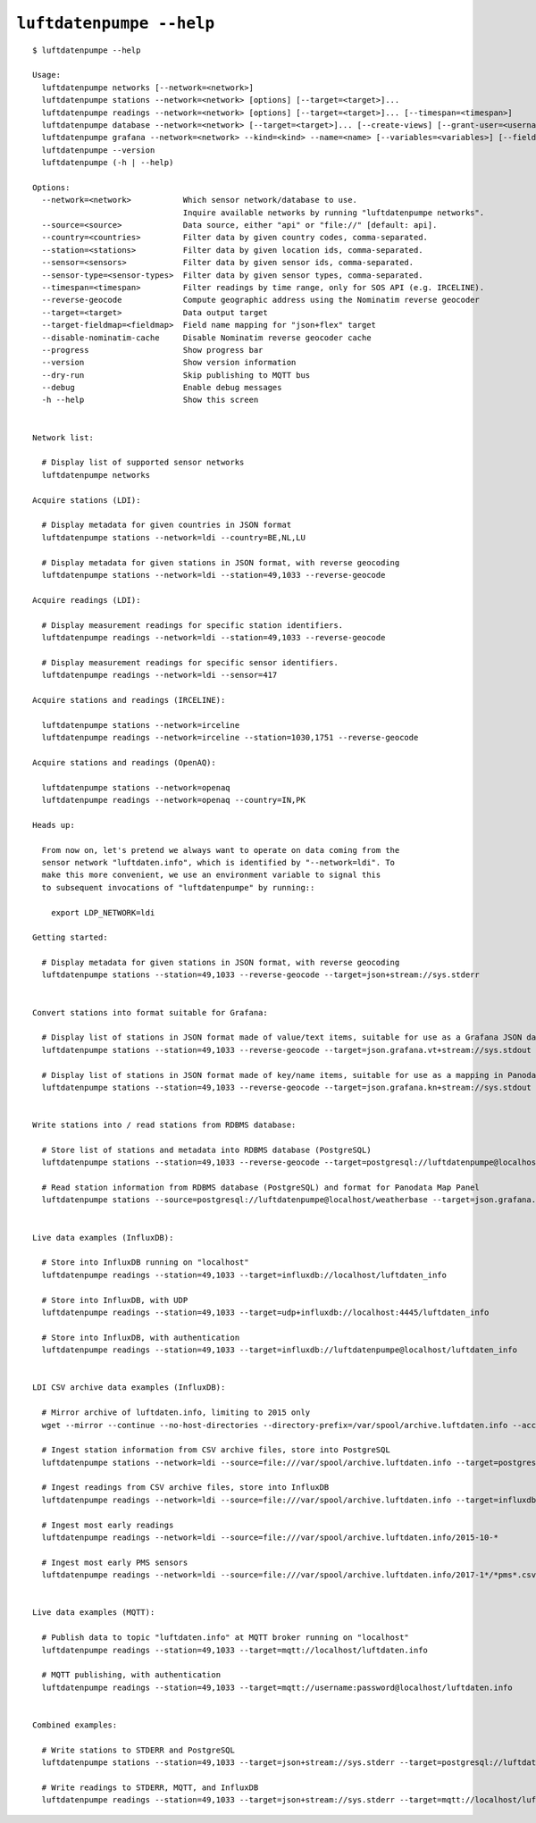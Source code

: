 #########################
``luftdatenpumpe --help``
#########################

::

    $ luftdatenpumpe --help

    Usage:
      luftdatenpumpe networks [--network=<network>]
      luftdatenpumpe stations --network=<network> [options] [--target=<target>]...
      luftdatenpumpe readings --network=<network> [options] [--target=<target>]... [--timespan=<timespan>]
      luftdatenpumpe database --network=<network> [--target=<target>]... [--create-views] [--grant-user=<username>] [--drop-data] [--drop-tables] [--drop-database]
      luftdatenpumpe grafana --network=<network> --kind=<kind> --name=<name> [--variables=<variables>] [--fields=<fields>]
      luftdatenpumpe --version
      luftdatenpumpe (-h | --help)

    Options:
      --network=<network>           Which sensor network/database to use.
                                    Inquire available networks by running "luftdatenpumpe networks".
      --source=<source>             Data source, either "api" or "file://" [default: api].
      --country=<countries>         Filter data by given country codes, comma-separated.
      --station=<stations>          Filter data by given location ids, comma-separated.
      --sensor=<sensors>            Filter data by given sensor ids, comma-separated.
      --sensor-type=<sensor-types>  Filter data by given sensor types, comma-separated.
      --timespan=<timespan>         Filter readings by time range, only for SOS API (e.g. IRCELINE).
      --reverse-geocode             Compute geographic address using the Nominatim reverse geocoder
      --target=<target>             Data output target
      --target-fieldmap=<fieldmap>  Field name mapping for "json+flex" target
      --disable-nominatim-cache     Disable Nominatim reverse geocoder cache
      --progress                    Show progress bar
      --version                     Show version information
      --dry-run                     Skip publishing to MQTT bus
      --debug                       Enable debug messages
      -h --help                     Show this screen


    Network list:

      # Display list of supported sensor networks
      luftdatenpumpe networks

    Acquire stations (LDI):

      # Display metadata for given countries in JSON format
      luftdatenpumpe stations --network=ldi --country=BE,NL,LU

      # Display metadata for given stations in JSON format, with reverse geocoding
      luftdatenpumpe stations --network=ldi --station=49,1033 --reverse-geocode

    Acquire readings (LDI):

      # Display measurement readings for specific station identifiers.
      luftdatenpumpe readings --network=ldi --station=49,1033 --reverse-geocode

      # Display measurement readings for specific sensor identifiers.
      luftdatenpumpe readings --network=ldi --sensor=417

    Acquire stations and readings (IRCELINE):

      luftdatenpumpe stations --network=irceline
      luftdatenpumpe readings --network=irceline --station=1030,1751 --reverse-geocode

    Acquire stations and readings (OpenAQ):

      luftdatenpumpe stations --network=openaq
      luftdatenpumpe readings --network=openaq --country=IN,PK

    Heads up:

      From now on, let's pretend we always want to operate on data coming from the
      sensor network "luftdaten.info", which is identified by "--network=ldi". To
      make this more convenient, we use an environment variable to signal this
      to subsequent invocations of "luftdatenpumpe" by running::

        export LDP_NETWORK=ldi

    Getting started:

      # Display metadata for given stations in JSON format, with reverse geocoding
      luftdatenpumpe stations --station=49,1033 --reverse-geocode --target=json+stream://sys.stderr


    Convert stations into format suitable for Grafana:

      # Display list of stations in JSON format made of value/text items, suitable for use as a Grafana JSON data source
      luftdatenpumpe stations --station=49,1033 --reverse-geocode --target=json.grafana.vt+stream://sys.stdout

      # Display list of stations in JSON format made of key/name items, suitable for use as a mapping in Panodata Map Panel
      luftdatenpumpe stations --station=49,1033 --reverse-geocode --target=json.grafana.kn+stream://sys.stdout


    Write stations into / read stations from RDBMS database:

      # Store list of stations and metadata into RDBMS database (PostgreSQL)
      luftdatenpumpe stations --station=49,1033 --reverse-geocode --target=postgresql://luftdatenpumpe@localhost/weatherbase

      # Read station information from RDBMS database (PostgreSQL) and format for Panodata Map Panel
      luftdatenpumpe stations --source=postgresql://luftdatenpumpe@localhost/weatherbase --target=json.grafana.kn+stream://sys.stdout


    Live data examples (InfluxDB):

      # Store into InfluxDB running on "localhost"
      luftdatenpumpe readings --station=49,1033 --target=influxdb://localhost/luftdaten_info

      # Store into InfluxDB, with UDP
      luftdatenpumpe readings --station=49,1033 --target=udp+influxdb://localhost:4445/luftdaten_info

      # Store into InfluxDB, with authentication
      luftdatenpumpe readings --station=49,1033 --target=influxdb://luftdatenpumpe@localhost/luftdaten_info


    LDI CSV archive data examples (InfluxDB):

      # Mirror archive of luftdaten.info, limiting to 2015 only
      wget --mirror --continue --no-host-directories --directory-prefix=/var/spool/archive.luftdaten.info --accept-regex='2015' http://archive.luftdaten.info/

      # Ingest station information from CSV archive files, store into PostgreSQL
      luftdatenpumpe stations --network=ldi --source=file:///var/spool/archive.luftdaten.info --target=postgresql://luftdatenpumpe@localhost/weatherbase --reverse-geocode --progress

      # Ingest readings from CSV archive files, store into InfluxDB
      luftdatenpumpe readings --network=ldi --source=file:///var/spool/archive.luftdaten.info --target=influxdb://luftdatenpumpe@localhost/luftdaten_info --progress

      # Ingest most early readings
      luftdatenpumpe readings --network=ldi --source=file:///var/spool/archive.luftdaten.info/2015-10-*

      # Ingest most early PMS sensors
      luftdatenpumpe readings --network=ldi --source=file:///var/spool/archive.luftdaten.info/2017-1*/*pms*.csv


    Live data examples (MQTT):

      # Publish data to topic "luftdaten.info" at MQTT broker running on "localhost"
      luftdatenpumpe readings --station=49,1033 --target=mqtt://localhost/luftdaten.info

      # MQTT publishing, with authentication
      luftdatenpumpe readings --station=49,1033 --target=mqtt://username:password@localhost/luftdaten.info


    Combined examples:

      # Write stations to STDERR and PostgreSQL
      luftdatenpumpe stations --station=49,1033 --target=json+stream://sys.stderr --target=postgresql://luftdatenpumpe@localhost/weatherbase

      # Write readings to STDERR, MQTT, and InfluxDB
      luftdatenpumpe readings --station=49,1033 --target=json+stream://sys.stderr --target=mqtt://localhost/luftdaten.info --target=influxdb://luftdatenpumpe@localhost/luftdaten_info

